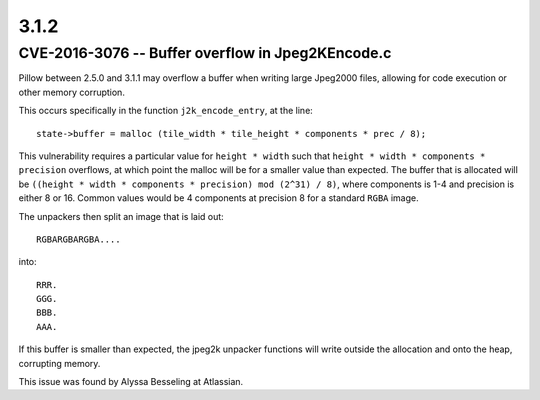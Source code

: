 3.1.2
=====

CVE-2016-3076 -- Buffer overflow in Jpeg2KEncode.c
--------------------------------------------------

Pillow between 2.5.0 and 3.1.1 may overflow a buffer when writing
large Jpeg2000 files, allowing for code execution or other memory
corruption.

This occurs specifically in the function ``j2k_encode_entry``, at the line::

    state->buffer = malloc (tile_width * tile_height * components * prec / 8);


This vulnerability requires a particular value for ``height * width``
such that ``height * width * components * precision`` overflows, at
which point the malloc will be for a smaller value than expected. The
buffer that is allocated will be ``((height * width * components *
precision) mod (2^31) / 8)``, where components is 1-4 and precision is
either 8 or
16. Common values would be 4 components at precision 8 for a standard
``RGBA`` image.

The unpackers then split an image that is laid out::

    RGBARGBARGBA....

into::


    RRR.
    GGG.
    BBB.
    AAA.


If this buffer is smaller than expected, the jpeg2k unpacker functions
will write outside the allocation and onto the heap, corrupting
memory.

This issue was found by Alyssa Besseling at Atlassian.
